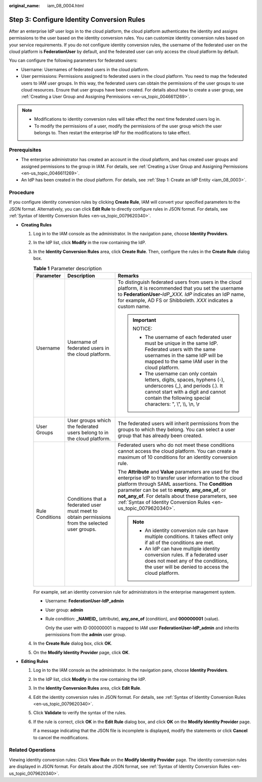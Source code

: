 :original_name: iam_08_0004.html

.. _iam_08_0004:

Step 3: Configure Identity Conversion Rules
===========================================

After an enterprise IdP user logs in to the cloud platform, the cloud platform authenticates the identity and assigns permissions to the user based on the identity conversion rules. You can customize identity conversion rules based on your service requirements. If you do not configure identity conversion rules, the username of the federated user on the cloud platform is **FederationUser** by default, and the federated user can only access the cloud platform by default.

You can configure the following parameters for federated users:

-  Username: Usernames of federated users in the cloud platform.
-  User permissions: Permissions assigned to federated users in the cloud platform. You need to map the federated users to IAM user groups. In this way, the federated users can obtain the permissions of the user groups to use cloud resources. Ensure that user groups have been created. For details about how to create a user group, see :ref:`Creating a User Group and Assigning Permissions <en-us_topic_0046611269>`.

.. note::

   -  Modifications to identity conversion rules will take effect the next time federated users log in.
   -  To modify the permissions of a user, modify the permissions of the user group which the user belongs to. Then restart the enterprise IdP for the modifications to take effect.

Prerequisites
-------------

-  The enterprise administrator has created an account in the cloud platform, and has created user groups and assigned permissions to the group in IAM. For details, see :ref:`Creating a User Group and Assigning Permissions <en-us_topic_0046611269>`.
-  An IdP has been created in the cloud platform. For details, see :ref:`Step 1: Create an IdP Entity <iam_08_0003>`.

Procedure
---------

If you configure identity conversion rules by clicking **Create Rule**, IAM will convert your specified parameters to the JSON format. Alternatively, you can click **Edit Rule** to directly configure rules in JSON format. For details, see :ref:`Syntax of Identity Conversion Rules <en-us_topic_0079620340>`.

-  **Creating Rules**

   #. Log in to the IAM console as the administrator. In the navigation pane, choose **Identity Providers**.

   #. In the IdP list, click **Modify** in the row containing the IdP.

   #. In the **Identity Conversion Rules** area, click **Create Rule**. Then, configure the rules in the **Create Rule** dialog box.

      .. table:: **Table 1** Parameter description

         +-----------------------+-------------------------------------------------------------------------------------------------+-------------------------------------------------------------------------------------------------------------------------------------------------------------------------------------------------------------------------------------------------------------------------------------------------------------------------------------------------------------+
         | Parameter             | Description                                                                                     | Remarks                                                                                                                                                                                                                                                                                                                                                     |
         +=======================+=================================================================================================+=============================================================================================================================================================================================================================================================================================================================================================+
         | Username              | Username of federated users in the cloud platform.                                              | To distinguish federated users from users in the cloud platform, it is recommended that you set the username to **FederationUser-**\ *IdP*\ **\_**\ *XXX*. *IdP* indicates an IdP name, for example, AD FS or Shibboleth. *XXX* indicates a custom name.                                                                                                    |
         |                       |                                                                                                 |                                                                                                                                                                                                                                                                                                                                                             |
         |                       |                                                                                                 | .. important::                                                                                                                                                                                                                                                                                                                                              |
         |                       |                                                                                                 |                                                                                                                                                                                                                                                                                                                                                             |
         |                       |                                                                                                 |    NOTICE:                                                                                                                                                                                                                                                                                                                                                  |
         |                       |                                                                                                 |                                                                                                                                                                                                                                                                                                                                                             |
         |                       |                                                                                                 |    -  The username of each federated user must be unique in the same IdP. Federated users with the same usernames in the same IdP will be mapped to the same IAM user in the cloud platform.                                                                                                                                                                |
         |                       |                                                                                                 |    -  The username can only contain letters, digits, spaces, hyphens (-), underscores (_), and periods (.). It cannot start with a digit and cannot contain the following special characters: ", \\", \\\\, \\n, \\r                                                                                                                                        |
         +-----------------------+-------------------------------------------------------------------------------------------------+-------------------------------------------------------------------------------------------------------------------------------------------------------------------------------------------------------------------------------------------------------------------------------------------------------------------------------------------------------------+
         | User Groups           | User groups which the federated users belong to in the cloud platform.                          | The federated users will inherit permissions from the groups to which they belong. You can select a user group that has already been created.                                                                                                                                                                                                               |
         +-----------------------+-------------------------------------------------------------------------------------------------+-------------------------------------------------------------------------------------------------------------------------------------------------------------------------------------------------------------------------------------------------------------------------------------------------------------------------------------------------------------+
         | Rule Conditions       | Conditions that a federated user must meet to obtain permissions from the selected user groups. | Federated users who do not meet these conditions cannot access the cloud platform. You can create a maximum of 10 conditions for an identity conversion rule.                                                                                                                                                                                               |
         |                       |                                                                                                 |                                                                                                                                                                                                                                                                                                                                                             |
         |                       |                                                                                                 | The **Attribute** and **Value** parameters are used for the enterprise IdP to transfer user information to the cloud platform through SAML assertions. The **Condition** parameter can be set to **empty**, **any_one_of**, or **not_any_of**. For details about these parameters, see :ref:`Syntax of Identity Conversion Rules <en-us_topic_0079620340>`. |
         |                       |                                                                                                 |                                                                                                                                                                                                                                                                                                                                                             |
         |                       |                                                                                                 | .. note::                                                                                                                                                                                                                                                                                                                                                   |
         |                       |                                                                                                 |                                                                                                                                                                                                                                                                                                                                                             |
         |                       |                                                                                                 |    -  An identity conversion rule can have multiple conditions. It takes effect only if all of the conditions are met.                                                                                                                                                                                                                                      |
         |                       |                                                                                                 |    -  An IdP can have multiple identity conversion rules. If a federated user does not meet any of the conditions, the user will be denied to access the cloud platform.                                                                                                                                                                                    |
         +-----------------------+-------------------------------------------------------------------------------------------------+-------------------------------------------------------------------------------------------------------------------------------------------------------------------------------------------------------------------------------------------------------------------------------------------------------------------------------------------------------------+

      For example, set an identity conversion rule for administrators in the enterprise management system.

      -  Username: **FederationUser-IdP_admin**

      -  User group: **admin**

      -  Rule condition: **\_NAMEID\_** (attribute), **any_one_of** (condition), and **000000001** (value).

         Only the user with ID 000000001 is mapped to IAM user **FederationUser-IdP_admin** and inherits permissions from the **admin** user group.

   #. In the **Create Rule** dialog box, click **OK**.

   #. On the **Modify Identity Provider** page, click **OK**.

-  **Editing Rules**

   #. Log in to the IAM console as the administrator. In the navigation pane, choose **Identity Providers**.

   #. In the IdP list, click **Modify** in the row containing the IdP.

   #. In the **Identity Conversion Rules** area, click **Edit Rule**.

   #. Edit the identity conversion rules in JSON format. For details, see :ref:`Syntax of Identity Conversion Rules <en-us_topic_0079620340>`.

   #. Click **Validate** to verify the syntax of the rules.

   #. If the rule is correct, click **OK** in the **Edit Rule** dialog box, and click **OK** on the **Modify Identity Provider** page.

      If a message indicating that the JSON file is incomplete is displayed, modify the statements or click **Cancel** to cancel the modifications.

Related Operations
------------------

Viewing identity conversion rules: Click **View Rule** on the **Modify Identity Provider** page. The identity conversion rules are displayed in JSON format. For details about the JSON format, see :ref:`Syntax of Identity Conversion Rules <en-us_topic_0079620340>`.
